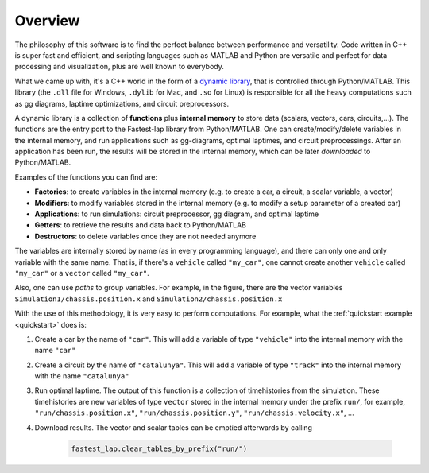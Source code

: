 Overview
========

The philosophy of this software is to find the perfect balance between performance and versatility.
Code written in C++ is super fast and efficient, and scripting languages such as MATLAB and Python are versatile and perfect for data processing
and visualization, plus are well known to everybody.

What we came up with, it's a C++ world in the form of a `dynamic library <https://www.techopedia.com/definition/27133/dynamic-library>`_, that is
controlled through Python/MATLAB. This library (the ``.dll`` file for Windows, ``.dylib`` for Mac, and ``.so`` for Linux) is responsible for all the
heavy computations such as gg diagrams, laptime optimizations, and circuit preprocessors.

A dynamic library is a collection of **functions** plus **internal memory** to store data (scalars, vectors, cars, circuits,...). 
The functions are the entry port to the Fastest-lap library from Python/MATLAB. 
One can create/modify/delete variables in the internal memory, and run applications such as gg-diagrams, optimal laptimes, and circuit preprocessings.
After an application has been run, the results will be stored in the internal memory, which can be later `downloaded` to Python/MATLAB.

Examples of the functions you can find are:

- **Factories**: to create variables in the internal memory (e.g. to create a car, a circuit, a scalar variable, a vector)
- **Modifiers**: to modify variables stored in the internal memory (e.g. to modify a setup parameter of a created car)
- **Applications**: to run simulations: circuit preprocessor, gg diagram, and optimal laptime
- **Getters**: to retrieve the results and data back to Python/MATLAB
- **Destructors**: to delete variables once they are not needed anymore

.. image:: fastest_lap_overview.png


The variables are internally stored by name (as in every programming language), and there can only one and only variable with the same name.
That is, if there's a ``vehicle`` called ``"my_car"``, one cannot create another ``vehicle`` called ``"my_car"`` or a ``vector`` called ``"my_car"``.

Also, one can use *paths* to group variables. For example, in the figure, there are the vector variables ``Simulation1/chassis.position.x`` and ``Simulation2/chassis.position.x``

With the use of this methodology, it is very easy to perform computations. For example, what the :ref:`quickstart example <quickstart>` does is:

1. Create a car by the name of ``"car"``. This will add a variable of type ``"vehicle"`` into the internal memory with the name ``"car"``
2. Create a circuit by the name of ``"catalunya"``. This will add a variable of type ``"track"`` into the internal memory with the name ``"catalunya"``
3. Run optimal laptime. The output of this function is a collection of timehistories from the simulation.
   These timehistories are new variables of type ``vector`` stored in the internal memory under the prefix ``run/``, for example,
   ``"run/chassis.position.x"``, ``"run/chassis.position.y"``, ``"run/chassis.velocity.x"``, ...
4. Download results. The vector and scalar tables can be emptied afterwards by calling

    .. code-block:: python
	
     fastest_lap.clear_tables_by_prefix("run/")
